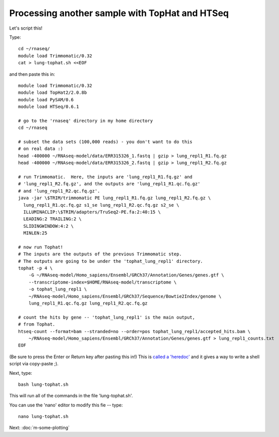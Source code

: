 Processing another sample with TopHat and HTSeq
===============================================

Let's script this!

Type::

   cd ~/rnaseq/
   module load Trimmomatic/0.32
   cat > lung-tophat.sh <<EOF

and then paste this in::

   module load Trimmomatic/0.32
   module load TopHat2/2.0.8b
   module load PySAM/0.6
   module load HTSeq/0.6.1

   # go to the 'rnaseq' directory in my home directory
   cd ~/rnaseq

   # subset the data sets (100,000 reads) - you don't want to do this
   # on real data :)
   head -400000 ~/RNAseq-model/data/ERR315326_1.fastq | gzip > lung_repl1_R1.fq.gz
   head -400000 ~/RNAseq-model/data/ERR315326_2.fastq | gzip > lung_repl1_R2.fq.gz

   # run Trimmomatic.  Here, the inputs are 'lung_repl1_R1.fq.gz' and
   # 'lung_repl1_R2.fq.gz', and the outputs are 'lung_repl1_R1.qc.fq.gz'
   # and 'lung_repl1_R2.qc.fq.gz'.
   java -jar \$TRIM/trimmomatic PE lung_repl1_R1.fq.gz lung_repl1_R2.fq.gz \
     lung_repl1_R1.qc.fq.gz s1_se lung_repl1_R2.qc.fq.gz s2_se \
     ILLUMINACLIP:\$TRIM/adapters/TruSeq2-PE.fa:2:40:15 \
     LEADING:2 TRAILING:2 \                            
     SLIDINGWINDOW:4:2 \
     MINLEN:25

   # now run Tophat!
   # The inputs are the outputs of the previous Trimmomatic step.
   # The outputs are going to be under the 'tophat_lung_repl1' directory.
   tophat -p 4 \
       -G ~/RNAseq-model/Homo_sapiens/Ensembl/GRCh37/Annotation/Genes/genes.gtf \
       --transcriptome-index=$HOME/RNAseq-model/transcriptome \
       -o tophat_lung_repl1 \
       ~/RNAseq-model/Homo_sapiens/Ensembl/GRCh37/Sequence/Bowtie2Index/genome \
       lung_repl1_R1.qc.fq.gz lung_repl1_R2.qc.fq.gz 

   # count the hits by gene -- 'tophat_lung_repl1' is the main output,
   # from Tophat.
   htseq-count --format=bam --stranded=no --order=pos tophat_lung_repl1/accepted_hits.bam \
       ~/RNAseq-model/Homo_sapiens/Ensembl/GRCh37/Annotation/Genes/genes.gtf > lung_repl1_counts.txt
   EOF

(Be sure to press the Enter or Return key after pasting this in!)  This is
`called a 'heredoc' <http://en.wikipedia.org/wiki/Here_document#Unix-Shells>`__
and it gives a way to write a shell script via copy-paste ;).

Next, type::

   bash lung-tophat.sh

This will run all of the commands in the file 'lung-tophat.sh'.

You can use the 'nano' editor to modify this fie -- type::

   nano lung-tophat.sh

Next: :doc:`m-some-plotting`
